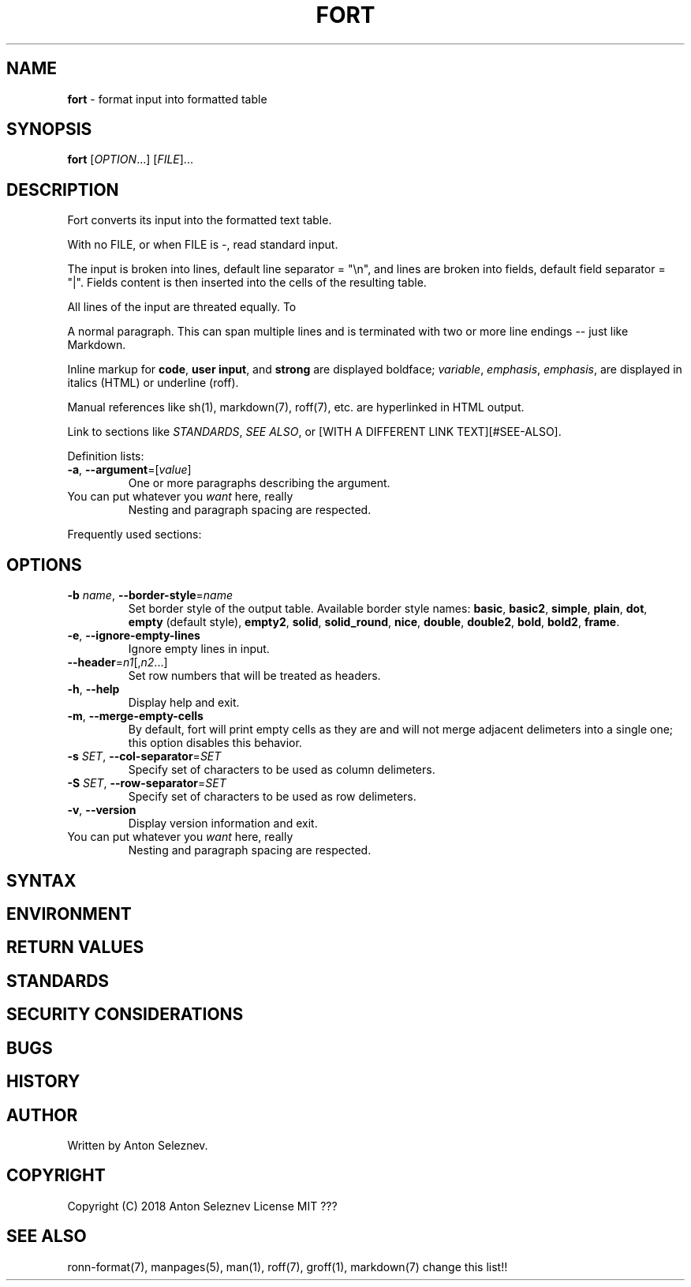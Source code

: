 .\" generated with Ronn/v0.7.3
.\" http://github.com/rtomayko/ronn/tree/0.7.3
.
.TH "FORT" "1" "January 2019" "" ""
.
.SH "NAME"
\fBfort\fR \- format input into formatted table
.
.SH "SYNOPSIS"
\fBfort\fR [\fIOPTION\fR\.\.\.] [\fIFILE\fR]\.\.\.
.
.SH "DESCRIPTION"
Fort converts its input into the formatted text table\.
.
.P
With no FILE, or when FILE is \-, read standard input\.
.
.P
The input is broken into lines, default line separator = "\en", and lines are broken into fields, default field separator = "|"\. Fields content is then inserted into the cells of the resulting table\.
.
.P
All lines of the input are threated equally\. To
.
.P
A normal paragraph\. This can span multiple lines and is terminated with two or more line endings \-\- just like Markdown\.
.
.P
Inline markup for \fBcode\fR, \fBuser input\fR, and \fBstrong\fR are displayed boldface; \fIvariable\fR, \fIemphasis\fR, \fIemphasis\fR, are displayed in italics (HTML) or underline (roff)\.
.
.P
Manual references like sh(1), markdown(7), roff(7), etc\. are hyperlinked in HTML output\.
.
.P
Link to sections like \fISTANDARDS\fR, \fISEE ALSO\fR, or [WITH A DIFFERENT LINK TEXT][#SEE\-ALSO]\.
.
.P
Definition lists:
.
.TP
\fB\-a\fR, \fB\-\-argument\fR=[\fIvalue\fR]
One or more paragraphs describing the argument\.
.
.TP
You can put whatever you \fIwant\fR here, really
Nesting and paragraph spacing are respected\.
.
.P
Frequently used sections:
.
.SH "OPTIONS"
.
.TP
\fB\-b\fR \fIname\fR, \fB\-\-border\-style\fR=\fIname\fR
Set border style of the output table\. Available border style names: \fBbasic\fR, \fBbasic2\fR, \fBsimple\fR, \fBplain\fR, \fBdot\fR, \fBempty\fR (default style), \fBempty2\fR, \fBsolid\fR, \fBsolid_round\fR, \fBnice\fR, \fBdouble\fR, \fBdouble2\fR, \fBbold\fR, \fBbold2\fR, \fBframe\fR\.
.
.TP
\fB\-e\fR, \fB\-\-ignore\-empty\-lines\fR
Ignore empty lines in input\.
.
.TP
\fB\-\-header\fR=\fIn1\fR[,\fIn2\fR\.\.\.]
Set row numbers that will be treated as headers\.
.
.TP
\fB\-h\fR, \fB\-\-help\fR
Display help and exit\.
.
.TP
\fB\-m\fR, \fB\-\-merge\-empty\-cells\fR
By default, fort will print empty cells as they are and will not merge adjacent delimeters into a single one; this option disables this behavior\.
.
.TP
\fB\-s\fR \fISET\fR, \fB\-\-col\-separator\fR=\fISET\fR
Specify set of characters to be used as column delimeters\.
.
.TP
\fB\-S\fR \fISET\fR, \fB\-\-row\-separator\fR=\fISET\fR
Specify set of characters to be used as row delimeters\.
.
.TP
\fB\-v\fR, \fB\-\-version\fR
Display version information and exit\.
.
.TP
You can put whatever you \fIwant\fR here, really
Nesting and paragraph spacing are respected\.
.
.SH "SYNTAX"
.
.SH "ENVIRONMENT"
.
.SH "RETURN VALUES"
.
.SH "STANDARDS"
.
.SH "SECURITY CONSIDERATIONS"
.
.SH "BUGS"
.
.SH "HISTORY"
.
.SH "AUTHOR"

.
.P
Written by Anton Seleznev\.
.
.SH "COPYRIGHT"
Copyright (C) 2018 Anton Seleznev License MIT ???
.
.SH "SEE ALSO"
ronn\-format(7), manpages(5), man(1), roff(7), groff(1), markdown(7) change this list!!

